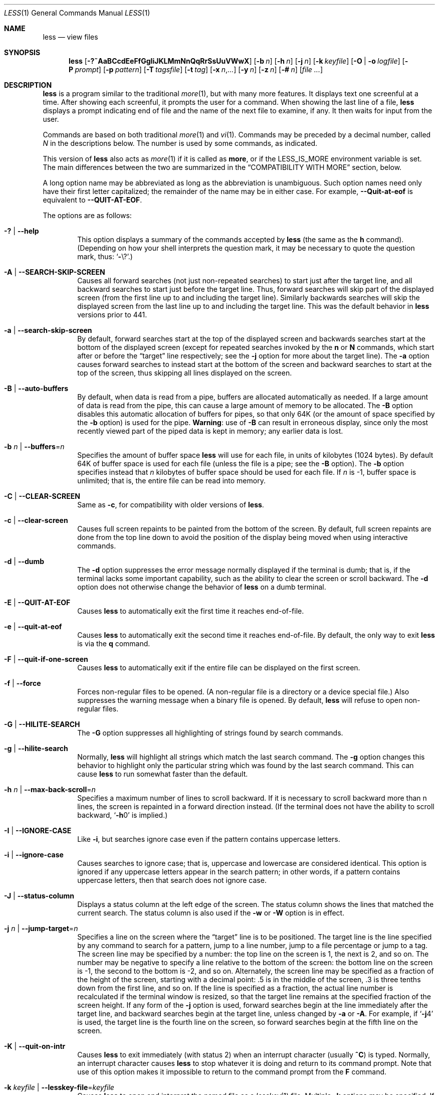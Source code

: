 .\"	$OpenBSD: less.1,v 1.53 2019/05/07 23:05:12 schwarze Exp $
.\"
.\" Copyright (C) 1984-2012  Mark Nudelman
.\"
.\" Redistribution and use in source and binary forms, with or without
.\" modification, are permitted provided that the following conditions
.\" are met:
.\" 1. Redistributions of source code must retain the above copyright
.\"    notice, this list of conditions and the following disclaimer.
.\" 2. Redistributions in binary form must reproduce the above copyright
.\"    notice in the documentation and/or other materials provided with
.\"    the distribution.
.\"
.\" THIS SOFTWARE IS PROVIDED BY THE AUTHOR ``AS IS'' AND ANY
.\" EXPRESS OR IMPLIED WARRANTIES, INCLUDING, BUT NOT LIMITED TO, THE
.\" IMPLIED WARRANTIES OF MERCHANTABILITY AND FITNESS FOR A PARTICULAR
.\" PURPOSE ARE DISCLAIMED.  IN NO EVENT SHALL THE AUTHOR BE LIABLE
.\" FOR ANY DIRECT, INDIRECT, INCIDENTAL, SPECIAL, EXEMPLARY, OR
.\" CONSEQUENTIAL DAMAGES (INCLUDING, BUT NOT LIMITED TO, PROCUREMENT
.\" OF SUBSTITUTE GOODS OR SERVICES; LOSS OF USE, DATA, OR PROFITS; OR
.\" BUSINESS INTERRUPTION) HOWEVER CAUSED AND ON ANY THEORY OF LIABILITY,
.\" WHETHER IN CONTRACT, STRICT LIABILITY, OR TORT (INCLUDING NEGLIGENCE
.\" OR OTHERWISE) ARISING IN ANY WAY OUT OF THE USE OF THIS SOFTWARE, EVEN
.\" IF ADVISED OF THE POSSIBILITY OF SUCH DAMAGE.
.\"
.Dd $Mdocdate: May 7 2019 $
.Dt LESS 1
.Os
.Sh NAME
.Nm less
.Nd view files
.Sh SYNOPSIS
.Nm less
.Op Fl ?~AaBCcdEeFfGgIiJKLMmNnQqRrSsUuVWwX
.Op Fl b Ar n
.Op Fl h Ar n
.Op Fl j Ar n
.Op Fl k Ar keyfile
.Op Fl O | o Ar logfile
.Op Fl P Ar prompt
.Op Fl p Ar pattern
.Op Fl T Ar tagsfile
.Op Fl t Ar tag
.Op Fl x Ar n , Ns Ar ...
.Op Fl y Ar n
.Op Fl z Ar n
.Op Fl # Ar n
.Op Ar
.Sh DESCRIPTION
.Nm
is a program similar to the traditional
.Xr more 1 ,
but with many more features.
It displays text one screenful at a time.
After showing each screenful, it prompts the user for a command.
When showing the last line of a file,
.Nm
displays a prompt indicating end of file and the name of the next file
to examine, if any.
It then waits for input from the user.
.Pp
Commands are based on both traditional
.Xr more 1
and
.Xr vi 1 .
Commands may be preceded by a decimal number,
called
.Ar N
in the descriptions below.
The number is used by some commands, as indicated.
.Pp
This version of
.Nm
also acts as
.Xr more 1
if it is called as
.Nm more ,
or if the
.Ev LESS_IS_MORE
environment variable is set.
The main differences between the two are summarized in the
.Sx COMPATIBILITY WITH MORE
section, below.
.Pp
A long option name may be abbreviated as long as the abbreviation is
unambiguous.
Such option names need only have their first letter capitalized;
the remainder of the name may be in either case.
For example,
.Fl -Quit-at-eof
is equivalent to
.Fl -QUIT-AT-EOF .
.Pp
The options are as follows:
.Bl -tag -width XXXX
.It Fl \&? | -help
This option displays a summary of the commands accepted by
.Nm
(the same as the
.Ic h
command).
(Depending on how your shell interprets the question mark,
it may be necessary to quote the question mark, thus:
.Ql Fl Ns \e? . )
.It Fl A | -SEARCH-SKIP-SCREEN
Causes all forward searches (not just non-repeated searches)
to start just after the target line, and all backward searches
to start just before the target line.
Thus, forward searches will skip part of the displayed screen
(from the first line up to and including the target line).
Similarly backwards searches will skip the displayed screen
from the last line up to and including the target line.
This was the default behavior in
.Nm
versions prior to 441.
.It Fl a | -search-skip-screen
By default, forward searches start at the top of the displayed screen
and backwards searches start at the bottom of the displayed screen
(except for repeated searches invoked by the
.Ic n
or
.Ic N
commands,
which start after or before the
.Dq target
line respectively; see the
.Fl j
option for more about the target line).
The
.Fl a
option causes forward searches to instead start at the bottom of the screen
and backward searches to start at the top of the screen,
thus skipping all lines displayed on the screen.
.It Fl B | -auto-buffers
By default, when data is read from a pipe,
buffers are allocated automatically as needed.
If a large amount of data is read from the pipe, this can cause
a large amount of memory to be allocated.
The
.Fl B
option disables this automatic allocation of buffers for pipes,
so that only 64K (or the amount of space specified by the
.Fl b
option) is used for the pipe.
.Sy Warning :
use of
.Fl B
can result in erroneous display, since only the
most recently viewed part of the piped data is kept in memory;
any earlier data is lost.
.It Fl b Ar n | Fl -buffers Ns = Ns Ar n
Specifies the amount of buffer space
.Nm
will use for each file, in units of kilobytes (1024 bytes).
By default 64K of buffer space is used for each file
(unless the file is a pipe; see the
.Fl B
option).
The
.Fl b
option specifies instead that
.Ar n
kilobytes of buffer space should be used for each file.
If
.Ar n
is -1, buffer space is unlimited; that is,
the entire file can be read into memory.
.It Fl C | -CLEAR-SCREEN
Same as
.Fl c ,
for compatibility with older versions of
.Nm .
.It Fl c | -clear-screen
Causes full screen repaints to be painted from the bottom of the screen.
By default, full screen repaints are done from the top line down
to avoid the position of the display being moved
when using interactive commands.
.It Fl d | -dumb
The
.Fl d
option suppresses the error message normally displayed if the terminal is dumb;
that is, if the terminal lacks some important capability,
such as the ability to clear the screen or scroll backward.
The
.Fl d
option does not otherwise change the behavior of
.Nm
on a dumb terminal.
.It Fl E | -QUIT-AT-EOF
Causes
.Nm
to automatically exit the first time it reaches end-of-file.
.It Fl e | -quit-at-eof
Causes
.Nm
to automatically exit the second time it reaches end-of-file.
By default, the only way to exit
.Nm
is via the
.Ic q
command.
.It Fl F | -quit-if-one-screen
Causes
.Nm
to automatically exit if the entire file can be displayed on the first screen.
.It Fl f | -force
Forces non-regular files to be opened.
(A non-regular file is a directory or a device special file.)
Also suppresses the warning message when a binary file is opened.
By default,
.Nm
will refuse to open non-regular files.
.It Fl G | -HILITE-SEARCH
The
.Fl G
option suppresses all highlighting of strings found by search commands.
.It Fl g | -hilite-search
Normally,
.Nm
will highlight all strings which match the last search command.
The
.Fl g
option changes this behavior to highlight only the particular string
which was found by the last search command.
This can cause
.Nm
to run somewhat faster than the default.
.It Fl h Ar n | Fl -max-back-scroll Ns = Ns Ar n
Specifies a maximum number of lines to scroll backward.
If it is necessary to scroll backward more than n lines,
the screen is repainted in a forward direction instead.
(If the terminal does not have the ability to scroll backward,
.Sq Fl h Ns 0
is implied.)
.It Fl I | -IGNORE-CASE
Like
.Fl i ,
but searches ignore case even if the pattern contains uppercase
letters.
.It Fl i | -ignore-case
Causes searches to ignore case; that is,
uppercase and lowercase are considered identical.
This option is ignored if any uppercase letters appear in the search pattern;
in other words,
if a pattern contains uppercase letters, then that search does not ignore case.
.It Fl J | -status-column
Displays a status column at the left edge of the screen.
The status column shows the lines that matched the current search.
The status column is also used if the
.Fl w
or
.Fl W
option is in effect.
.It Fl j Ar n | Fl -jump-target Ns = Ns Ar n
Specifies a line on the screen where the
.Dq target
line is to be positioned.
The target line is the line specified by any command to
search for a pattern, jump to a line number,
jump to a file percentage or jump to a tag.
The screen line may be specified by a number: the top line on the screen
is 1, the next is 2, and so on.
The number may be negative to specify a line relative to the bottom
of the screen: the bottom line on the screen is -1, the second
to the bottom is -2, and so on.
Alternately, the screen line may be specified as a fraction of the height
of the screen, starting with a decimal point: .5 is in the middle of the
screen, .3 is three tenths down from the first line, and so on.
If the line is specified as a fraction, the actual line number
is recalculated if the terminal window is resized, so that the
target line remains at the specified fraction of the screen height.
If any form of the
.Fl j
option is used,
forward searches begin at the line immediately after the target line,
and backward searches begin at the target line,
unless changed by
.Fl a
or
.Fl A .
For example, if
.Sq Fl j Ns 4
is used, the target line is the fourth line on the screen,
so forward searches begin at the fifth line on the screen.
.It Fl K | -quit-on-intr
Causes
.Nm
to exit immediately (with status 2) when an interrupt character (usually
.Ic ^C )
is typed.
Normally, an interrupt character causes
.Nm
to stop whatever it is doing and return to its command prompt.
Note that use of this option makes it impossible to return to the
command prompt from the
.Ic F
command.
.It Fl k Ar keyfile | Fl -lesskey-file Ns = Ns Ar keyfile
Causes
.Nm
to open and interpret the named file as a
.Xr lesskey 1
file.
Multiple
.Fl k
options may be specified.
If the
.Ev LESSKEY
or
.Ev LESSKEY_SYSTEM
environment variable is set, or if a lesskey file is found in a standard place
(see
.Sx KEY BINDINGS ) ,
it is also used as a lesskey file.
.It Fl L | -no-lessopen
Ignore the
.Ev LESSOPEN
environment variable (see the
.Sx INPUT PREPROCESSOR
section below).
This option can be set from within
.Nm less ,
but it will apply only to files opened subsequently, not to the
file which is currently open.
.It Fl M | -LONG-PROMPT
Causes
.Nm
to prompt even more verbosely than
.Xr more 1 .
.It Fl m | -long-prompt
Causes
.Nm
to prompt verbosely, like
.Xr more 1 ,
with the percent into the file.
By default,
.Nm
prompts with a colon.
.It Fl N | -LINE-NUMBERS
Causes a line number to be displayed at the beginning of each line in the
display.
.It Fl n | -line-numbers
Suppresses line numbers.
The default (to use line numbers) may cause
.Nm
to run more slowly in some cases, especially with a very large input file.
Suppressing line numbers with the
.Fl n
option will avoid this problem.
Using line numbers means: the line number will be displayed in the verbose
prompt and in the
.Ic =
command, and the
.Ic v
command will pass the current line
number to the editor (see also the discussion of
.Ev LESSEDIT
in
.Sx PROMPTS
below).
.It Fl O Ar logfile | Fl -LOG-FILE Ns = Ns Ar logfile
The
.Fl O
option is like
.Fl o ,
but it will overwrite an existing file without asking for confirmation.
.Pp
If no log file has been specified,
the
.Fl o
and
.Fl O
options can be used from within
.Nm
to specify a log file.
Without a file name, they will simply report the name of the log file.
The
.Ic s
command is equivalent to specifying
.Fl o
from within
.Nm .
.It Fl o Ar logfile | Fl -log-file Ns = Ns Ar logfile
Causes
.Nm
to copy its input to the named file as it is being viewed.
This applies only when the input file is a pipe, not an ordinary file.
If the file already exists,
.Nm
will ask for confirmation before overwriting it.
.It Fl P Ar prompt | Fl -prompt Ns = Ns Ar prompt
Provides a way to tailor the three prompt styles to your own preference.
This option would normally be put in the
.Ev LESS
environment variable, rather than being typed in with each
.Nm
command.
Such an option must either be the last option in the
.Ev LESS
variable, or be terminated by a dollar sign.
.Bl -item
.It
.Fl Ps Ar string
changes the default (short) prompt to
.Ar string .
.It
.Fl Pm
changes the medium
.Pq Fl m
prompt.
.It
.Fl PM
changes the long
.Pq Fl M
prompt.
.It
.Fl Ph
changes the prompt for the help screen.
.It
.Fl P=
changes the message printed by the
.Ic =
command.
.It
.Fl Pw
changes the message printed while waiting for data (in the
.Ic F
command).
.El
All prompt strings consist of a sequence of letters and special escape
sequences.
See the section on
.Sx PROMPTS
for more details.
.It Fl p Ar pattern | Fl -pattern Ns = Ns Ar pattern
The
.Fl p
option on the command line is equivalent to specifying
.Cm +/ Ns Ar pattern ;
that is, it tells
.Nm
to start at the first occurrence of pattern in the file.
.It Fl Q | -QUIET | -SILENT
Causes totally quiet operation: the terminal bell is never rung.
.It Fl q | -quiet | -silent
Causes moderately quiet operation:
the terminal bell is not rung if an attempt is made to scroll past the end
of the file or before the beginning of the file.
If the terminal has a visual bell, it is used instead.
The bell will be rung on certain other errors,
such as typing an invalid character.
The default is to ring the terminal bell in all such cases.
.It Fl R | -RAW-CONTROL-CHARS
Like
.Fl r ,
but only ANSI color escape sequences are output in raw form.
Unlike
.Fl r ,
the screen appearance is maintained correctly in most cases.
ANSI color escape sequences are sequences of the form:
.Pp
.Dl ESC \&[ ... m
.Pp
where the
.Dq ...
is zero or more color specification characters.
For the purpose of keeping track of screen appearance,
ANSI color escape sequences are assumed to not move the cursor.
You can make
.Nm
think that characters other than
.Sq m
can end ANSI color escape sequences by setting the environment variable
.Ev LESSANSIENDCHARS
to the list of characters which can end a color escape sequence.
And you can make
.Nm
think that characters other than the standard ones may appear between
the
.Cm ESC
and the
.Cm m
by setting the environment variable
.Ev LESSANSIMIDCHARS
to the list of characters which can appear.
.It Fl r | -raw-control-chars
Causes raw control characters to be displayed.
The default is to display control characters using the caret notation;
for example, a control-A (octal 001) is displayed as
.Sq ^A .
.Sy Warning :
when the
.Fl r
option is used,
.Nm
cannot keep track of the actual appearance of the screen
(since this depends on how the screen responds to
each type of control character).
Thus, various display problems may result,
such as long lines being split in the wrong place.
.It Fl S | -chop-long-lines
Causes lines longer than the screen width to be
chopped (truncated) rather than wrapped.
That is, the portion of a long line that does not fit in
the screen width is not shown.
The default is to wrap long lines; that is, display the remainder
on the next line.
.It Fl s | -squeeze-blank-lines
Causes consecutive blank lines to be squeezed into a single blank line.
.It Fl T Ar tagsfile | Fl -tag-file Ns = Ns Ar tagsfile
Specifies a tags file to be used instead of
.Pa tags .
.It Xo
.Fl t Ar tag |
.Fl -tag Ns = Ns Ar tag
.Xc
The
.Fl t
option, followed immediately by a
.Ar tag ,
will edit the file containing that tag.
For this to work, tag information must be available;
for example, there may be a file in the current directory called
.Pa tags ,
which was previously built by
.Xr ctags 1
or an equivalent command.
The
.Fl t
option may also be specified from within
.Nm
(using the
.Ic -
command) as a way of examining a new file.
The command
.Ic :t
is equivalent to specifying
.Fl t
from within
.Nm .
.It Fl U | -UNDERLINE-SPECIAL
Causes backspaces, tabs and carriage returns to be
treated as control characters;
that is, they are handled as specified by the
.Fl r
option.
.Pp
By default, if neither
.Fl u
nor
.Fl U
is given, backspaces which appear adjacent
to an underscore character are treated specially:
the underlined text is displayed
using the terminal's hardware underlining capability.
Also, backspaces which appear between two identical characters
are treated specially:
the overstruck text is printed
using the terminal's hardware boldface capability.
Other backspaces are deleted, along with the preceding character.
Carriage returns immediately followed by a newline are deleted.
Other carriage returns are handled as specified by the
.Fl r
option.
Text which is overstruck or underlined can be searched for
if neither
.Fl u
nor
.Fl U
is in effect.
.It Fl u | -underline-special
Causes backspaces and carriage returns to be treated as printable characters;
that is, they are sent to the terminal when they appear in the input.
.It Fl V | -version
Displays the version number of
.Nm .
.It Fl W | -HILITE-UNREAD
Like
.Fl w ,
but temporarily highlights the first new line after any
forward movement command larger than one line.
.It Fl w | -hilite-unread
Temporarily highlights the first new line after a forward movement
of a full page.
The first new line is the line immediately following the line previously
at the bottom of the screen.
Also highlights the target line after a
.Ic g
or
.Ic p
command.
The highlight is removed at the next command which causes movement.
The entire line is highlighted, unless the
.Fl J
option is in effect,
in which case only the status column is highlighted.
.It Fl X | -no-init
Disables sending the termcap initialization and deinitialization strings
to the terminal.
This is sometimes desirable if the deinitialization string does
something unnecessary, like clearing the screen.
.It Xo
.Fl x Ar n , Ns Ar ... |
.Fl -tabs Ns = Ns Ar n , Ns Ar ...
.Xc
Sets tab stops.
If only one
.Ar n
is specified, tab stops are set at multiples of
.Ar n .
If multiple values separated by commas are specified, tab stops are set at
those positions, and then continue with the same spacing as the last two.
For example,
.Sq Fl x Ns 9,17
will set tabs at positions 9, 17, 25, 33, etc.
The default for
.Ar n
is 8.
.It Fl y Ar n | Fl -max-forw-scroll Ns = Ns Ar n
Specifies a maximum number of lines to scroll forward.
If it is necessary to scroll forward more than n lines,
the screen is repainted instead.
The
.Fl c
or
.Fl C
option may be used to repaint from the top of the screen if desired.
By default, any forward movement causes scrolling.
.It Fl z Ar n | Fl -window Ns = Ns Ar n
Changes the default scrolling window size to
.Ar n
lines.
The default is one screenful.
The
.Ic z
and
.Ic w
commands can also be used to change the window size.
The
.Cm z
may be omitted for compatibility with some versions of
.Xr more 1 .
If the number
.Ar n
is negative, it indicates
.Ar n
lines less than the current screen size.
For example, if the screen is 24 lines,
.Fl z Ns -4
sets the scrolling window to 20 lines.
If the screen is resized to 40 lines,
the scrolling window automatically changes to 36 lines.
.It Fl -follow-name
Normally, if the input file is renamed while an
.Ic F
command is executing,
.Nm
will continue to display the contents of the original file despite
its name change.
If
.Fl -follow-name
is specified, during an
.Ic F
command
.Nm
will periodically attempt to reopen the file by name.
If the reopen succeeds and the file is a different file from the original
(which means that a new file has been created
with the same name as the original (now renamed) file),
.Nm
will display the contents of that new file.
.It Fl -no-keypad
Disables sending the keypad initialization and deinitialization strings
to the terminal.
This is sometimes useful if the keypad strings make the numeric
keypad behave in an undesirable manner.
.It Fl -use-backslash
This option changes the interpretations of options which follow this one.
After the
.Fl -use-backslash
option, any backslash in an option string is
removed and the following character is taken literally.
This allows a dollar sign to be included in option strings.
.It Fl \&" Ar cc | Fl -quotes Ns = Ns Ar cc
Changes the filename quoting character.
This may be necessary if you are trying to name a file
which contains both spaces and quote characters.
If
.Ar cc
is a single character, this changes the quote character to that character.
Filenames containing a space should then be surrounded by that character
rather than by double quotes.
If
.Ar cc
consists of two characters, this changes the open quote to the first character,
and the close quote to the second character.
Filenames containing a space should then be preceded by the open quote
character and followed by the close quote character.
Note that even after the quote characters are changed, this option
remains
.Fl \&"
(a dash followed by a double quote).
.It Fl ~ | -tilde
Normally lines after end of file are displayed as a single tilde (~).
This option causes lines after end of file to be displayed as blank lines.
.It Fl # Ar n | Fl -shift Ns = Ns Ar n
Specifies the default number
.Ar n
of positions to scroll horizontally
in the RIGHTARROW and LEFTARROW commands.
If
.Ar n
is zero, it sets the default number of
positions to one half of the screen width.
Alternately, the number may be specified as a fraction of the width
of the screen, starting with a decimal point: .5 is half of the
screen width, .3 is three tenths of the screen width, and so on.
If the number is specified as a fraction, the actual number of
scroll positions is recalculated if the terminal window is resized,
so that the actual scroll remains at the specified fraction
of the screen width.
.It Fl -
A command line argument of
.Fl -
marks the end of option arguments.
Any arguments following this are interpreted as filenames.
This can be useful when viewing a file whose name begins with a
.Sq -
or
.Sq + .
.It Cm +
If a command line option begins with +,
the remainder of that option is taken to be an initial command to
.Nm .
For example,
.Cm +G
tells
.Nm
to start at the end of the file rather than the beginning,
and
.Cm +/xyz
tells it to start at the first occurrence of
.Dq xyz
in the file.
As a special case,
.Cm + Ns Ar number
acts like
.Cm + Ns Ar number Ns g ;
that is, it starts the display at the specified line number
(however, see the caveat under the
.Ic g
command below).
If the option starts with
.Cm ++ ,
the initial command applies to every file being viewed, not just the first one.
The
.Cm +
command described previously
may also be used to set (or change) an initial command for every file.
.El
.Sh COMMANDS
In the following descriptions, ^X means control-X.
ESC stands for the ESCAPE key; for example ESC-v means the
two character sequence "ESCAPE", then "v".
.Bl -tag -width XXXX
.It Ic h | H
Help: display a summary of these commands.
If you forget all the other commands, remember this one.
.It Ic SPACE | ^V | f | ^F
Scroll forward N lines, default one window (see option
.Fl z
above).
If N is more than the screen size, only the final screenful is displayed.
Warning: some systems use ^V as a special literalization character.
.It Ic z
Like SPACE, but if N is specified, it becomes the new window size.
.It Ic ESC-SPACE
Like SPACE, but scrolls a full screenful, even if it reaches
end-of-file in the process.
.It Ic ENTER | RETURN | ^N | e | ^E | j | ^J
Scroll forward N lines, default 1.
The entire N lines are displayed, even if N is more than the screen size.
.It Ic d | ^D
Scroll forward N lines, default one half of the screen size.
If N is specified, it becomes the new default for subsequent d and u commands.
.It Ic b | ^B | ESC-v
Scroll backward N lines, default one window (see option
.Fl z
above).
If N is more than the screen size, only the final screenful is displayed.
.It Ic w
Like ESC-v, but if N is specified, it becomes the new window size.
.It Ic y | ^Y | ^P | k | ^K
Scroll backward N lines, default 1.
The entire N lines are displayed, even if N is more than the screen size.
Warning: some systems use ^Y as a special job control character.
.It Ic u | ^U
Scroll backward N lines, default one half of the screen size.
If N is specified, it becomes the new default for subsequent d and u commands.
.It Ic ESC-) | RIGHTARROW
Scroll horizontally right N characters, default half the screen width
(see the
.Fl #
option).
If a number N is specified, it becomes the default for future
RIGHTARROW and LEFTARROW commands.
While the text is scrolled, it acts as though the
.Fl S
option (chop lines) were in effect.
.It Ic ESC-( | LEFTARROW
Scroll horizontally left N
characters, default half the screen width (see the
.Fl #
option).
If a number N is specified, it becomes the default for future
RIGHTARROW and LEFTARROW commands.
.It Ic r | ^R | ^L
Repaint the screen.
.It Ic R
Repaint the screen, discarding any buffered input.
Useful if the file is changing while it is being viewed.
.It Ic F
Scroll forward, and keep trying to read when the end of file is reached.
Normally this command would be used when already at the end of the file.
It is a way to monitor the tail of a file which is growing
while it is being viewed.
(The behavior is similar to the "tail -f" command.)
.It Ic ESC-F
Like F, but as soon as a line is found which matches
the last search pattern, the terminal bell is rung
and forward scrolling stops.
.It Ic g | < | ESC-<
Go to line N in the file, default 1 (beginning of file).
(Warning: this may be slow if N is large.)
.It Ic G | > | ESC->
Go to line N in the file, default the end of the file.
(Warning: this may be slow if N is large,
or if N is not specified and standard input, rather than a file,
is being read.)
.It Ic p | %
Go to a position N percent into the file.
N should be between 0 and 100, and may contain a decimal point.
.It Ic P
Go to the line containing byte offset N in the file.
.It Ic {
If a left curly bracket appears in the top line displayed
on the screen, the { command will go to the matching right curly bracket.
The matching right curly bracket is positioned on the bottom
line of the screen.
If there is more than one left curly bracket on the top line, a number N
may be used to specify the N-th bracket on the line.
.It Ic }
If a right curly bracket appears in the bottom line displayed on the screen,
the } command will go to the matching left curly bracket.
The matching left curly bracket is positioned on the top
line of the screen.
If there is more than one right curly bracket on the top line,
a number N may be used to specify the N-th bracket on the line.
.It Ic \&(
Like {, but applies to parentheses rather than curly brackets.
.It Ic \&)
Like }, but applies to parentheses rather than curly brackets.
.It Ic \&[
Like {, but applies to square brackets rather than curly brackets.
.It Ic \&]
Like }, but applies to square brackets rather than curly brackets.
.It Ic ESC-^F
Followed by two characters, acts like {,
but uses the two characters as open and close brackets, respectively.
For example, "ESC ^F < >" could be used to
go forward to the > which matches the < in the top displayed line.
.It Ic ESC-^B
Followed by two characters, acts like },
but uses the two characters as open and close brackets, respectively.
For example, "ESC ^B < >" could be used to
go backward to the < which matches the > in the bottom displayed line.
.It Ic m
Followed by any lowercase letter, marks the current position with that letter.
.It Ic '
(Single quote.)
Followed by any lowercase letter, returns to the position which
was previously marked with that letter.
Followed by another single quote, returns to the position at
which the last "large" movement command was executed.
Followed by a ^ or $, jumps to the beginning or end of the file respectively.
Marks are preserved when a new file is examined,
so the ' command can be used to switch between input files.
.It Ic ^X^X
Same as single quote.
.It Ic /pattern
Search forward in the file for the N-th line containing the pattern.
N defaults to 1.
The pattern is a regular expression, as recognized by
the regular expression library supplied by your system.
The search starts at the first line displayed
(but see the
.Fl a
and
.Fl j
options, which change this).
.Pp
Certain characters are special if entered at the beginning of the pattern;
they modify the type of search rather than become part of the pattern:
.Bl -tag -width Ds
.It Ic ^N | \&!
Search for lines which do NOT match the pattern.
.It Ic ^E | *
Search multiple files.
That is, if the search reaches the END of the current file
without finding a match,
the search continues in the next file in the command line list.
.It Ic ^F | @
Begin the search at the first line of the FIRST file
in the command line list,
regardless of what is currently displayed on the screen
or the settings of the
.Fl a
or
.Fl j
options.
.It Ic ^K
Highlight any text which matches the pattern on the current screen,
but don't move to the first match (KEEP current position).
.It Ic ^R
Don't interpret regular expression metacharacters;
that is, do a simple textual comparison.
.El
.It Ic ?pattern
Search backward in the file for the N-th line containing the pattern.
The search starts at the line immediately before the top line displayed.
.Pp
Certain characters are special, as in the / command:
.Bl -tag -width Ds
.It Ic ^N | \&!
Search for lines which do NOT match the pattern.
.It Ic ^E | *
Search multiple files.
That is, if the search reaches the beginning of the current file
without finding a match,
the search continues in the previous file in the command line list.
.It Ic ^F | @
Begin the search at the last line of the last file
in the command line list,
regardless of what is currently displayed on the screen
or the settings of the
.Fl a
or
.Fl j
options.
.It Ic ^K
As in forward searches.
.It Ic ^R
As in forward searches.
.El
.It Ic ESC-/pattern
Same as "/*".
.It Ic ESC-?pattern
Same as "?*".
.It Ic n
Repeat previous search, for N-th line containing the last pattern.
If the previous search was modified by ^N, the search is made for the
N-th line NOT containing the pattern.
If the previous search was modified by ^E, the search continues
in the next (or previous) file if not satisfied in the current file.
If the previous search was modified by ^R, the search is done
without using regular expressions.
There is no effect if the previous search was modified by ^F or ^K.
.It Ic N
Repeat previous search, but in the reverse direction.
.It Ic ESC-n
Repeat previous search, but crossing file boundaries.
The effect is as if the previous search were modified by *.
.It Ic ESC-N
Repeat previous search, but in the reverse direction
and crossing file boundaries.
.It Ic ESC-u
Undo search highlighting.
Turn off highlighting of strings matching the current search pattern.
If highlighting is already off because of a previous ESC-u command,
turn highlighting back on.
Any search command will also turn highlighting back on.
(Highlighting can also be disabled by toggling the
.Fl G
option;
in that case search commands do not turn highlighting back on.)
.It Ic &pattern
Display only lines which match the pattern;
lines which do not match the pattern are not displayed.
If pattern is empty (if you type & immediately followed by ENTER),
any filtering is turned off, and all lines are displayed.
While filtering is in effect, an ampersand is displayed at the
beginning of the prompt,
as a reminder that some lines in the file may be hidden.
.Pp
Certain characters are special as in the / command:
.Bl -tag -width Ds
.It Ic ^N | !
Display only lines which do NOT match the pattern.
.It Ic ^R
Don't interpret regular expression metacharacters;
that is, do a simple textual comparison.
.El
.It Ic :e Op Ar filename
Examine a new file.
If the filename is missing, the "current" file (see the :n and :p commands
below) from the list of files in the command line is re-examined.
A percent sign (%) in the filename is replaced by the name of the
current file.
A pound sign (#) is replaced by the name of the previously examined file.
However, two consecutive percent signs are simply
replaced with a single percent sign.
This allows you to enter a filename that contains a percent sign
in the name.
Similarly, two consecutive pound signs are replaced with a single pound sign.
The filename is inserted into the command line list of files
so that it can be seen by subsequent :n and :p commands.
If the filename consists of several files, they are all inserted into
the list of files and the first one is examined.
If the filename contains one or more spaces,
the entire filename should be enclosed in double quotes
(also see the
.Fl \&"
option).
.It Ic ^X^V | E
Same as :e.
Warning: some systems use ^V as a special literalization character.
On such systems, you may not be able to use ^V.
.It Ic :n
Examine the next file (from the list of files given in the command line).
If a number N is specified, the N-th next file is examined.
.It Ic :p
Examine the previous file in the command line list.
If a number N is specified, the N-th previous file is examined.
.It Ic :t
Go to the specified tag.
.It Ic :x
Examine the first file in the command line list.
If a number N is specified, the N-th file in the list is examined.
.It Ic :d
Remove the current file from the list of files.
.It Ic t
Go to the next tag, if there were more than one matches for the current tag.
See the
.Fl t
option for more details about tags.
.It Ic T
Go to the previous tag, if there were more than one matches for the current tag.
.It Ic = | ^G | :f
Prints some information about the file being viewed, including its name
and the line number and byte offset of the bottom line being displayed.
If possible, it also prints the length of the file,
the number of lines in the file
and the percent of the file above the last displayed line.
.It Ic \-
Followed by one of the command line option letters (see
.Sx DESCRIPTION
above),
this will change the setting of that option
and print a message describing the new setting.
If a ^P (CONTROL-P) is entered immediately after the dash,
the setting of the option is changed but no message is printed.
If the option letter has a numeric value (such as
.Fl b
or
.Fl h ) ,
or a string value (such as
.Fl P
or
.Fl t ) ,
a new value may be entered after the option letter.
If no new value is entered, a message describing
the current setting is printed and nothing is changed.
.It Ic \-\-
Like the \- command, but takes a long option name (see
.Sx DESCRIPTION
above)
rather than a single option letter.
You must press ENTER or RETURN after typing the option name.
A ^P immediately after the second dash suppresses printing of a
message describing the new setting, as in the \- command.
.It Ic \-+
Followed by one of the command line option letters this will reset the
option to its default setting and print a message describing the new setting.
(The "\-+X" command does the same thing as
.Sq Fl + Ns X
on the command line.)
This does not work for string-valued options.
.It Ic \-\-+
Like the \-+ command, but takes a long option name
rather than a single option letter.
.It Ic \-!
Followed by one of the command line option letters, this will reset the
option to the "opposite" of its default setting and print a message
describing the new setting.
This does not work for numeric or string-valued options.
.It Ic \-\-!
Like the \-! command, but takes a long option name
rather than a single option letter.
.It Ic _
(Underscore.)
Followed by one of the command line option letters,
this will print a message describing the current setting of that option.
The setting of the option is not changed.
.It Ic __
(Double underscore.)
Like the _ (underscore) command, but takes a long option name
rather than a single option letter.
You must press ENTER or RETURN after typing the option name.
.It Ic +cmd
Causes the specified cmd to be executed each time a new file is examined.
For example, +G causes
.Nm
to initially display each file starting at the end rather than the beginning.
.It Ic V
Prints the version number of
.Nm
being run.
.It Ic q | Q | :q | :Q | ZZ
Exits
.Nm less .
.El
.Pp
The following
four
commands may or may not be valid, depending on your particular installation.
.Bl -tag -width XXXX
.It Ic v
Invokes an editor to edit the current file being viewed.
The editor is taken from the environment variable
.Ev VISUAL ,
if defined,
or
.Ev EDITOR
if
.Ev VISUAL
is not defined,
or defaults to "vi" if neither
.Ev VISUAL
nor
.Ev EDITOR
is defined.
See also the discussion of LESSEDIT under the section on
.Sx PROMPTS
below.
.It Ic | <m> Ar shell-command
<m> represents any mark letter.
Pipes a section of the input file to the given shell command.
The section of the file to be piped is between the first line on
the current screen and the position marked by the letter.
<m> may also be ^ or $ to indicate beginning or end of file respectively.
If <m> is . or newline, the current screen is piped.
.It Ic s Ar filename
Save the input to a file.
This only works if the input is a pipe, not an ordinary file.
.El
.Sh LINE EDITING
When entering command line at the bottom of the screen
(for example, a filename for the :e command,
or the pattern for a search command),
certain keys can be used to manipulate the command line.
Most commands have an alternate form in [ brackets ] which can be used if
a key does not exist on a particular keyboard.
Any of these special keys may be entered literally by preceding
it with the "literal" character, either ^V or ^A.
A backslash itself may also be entered literally by entering two backslashes.
.Bl -tag -width Ds
.It LEFTARROW [ ESC-h ]
Move the cursor one space to the left.
.It RIGHTARROW [ ESC-l ]
Move the cursor one space to the right.
.It ^LEFTARROW [ ESC-b or ESC-LEFTARROW ]
(That is, CONTROL and LEFTARROW simultaneously.)
Move the cursor one word to the left.
.It ^RIGHTARROW [ ESC-w or ESC-RIGHTARROW ]
(That is, CONTROL and RIGHTARROW simultaneously.)
Move the cursor one word to the right.
.It HOME [ ESC-0 ]
Move the cursor to the beginning of the line.
.It END [ ESC-$ ]
Move the cursor to the end of the line.
.It BACKSPACE
Delete the character to the left of the cursor,
or cancel the command if the command line is empty.
.It DELETE or [ ESC-x ]
Delete the character under the cursor.
.It ^BACKSPACE [ ESC-BACKSPACE ]
(That is, CONTROL and BACKSPACE simultaneously.)
Delete the word to the left of the cursor.
.It ^DELETE [ ESC-X or ESC-DELETE ]
(That is, CONTROL and DELETE simultaneously.)
Delete the word under the cursor.
.It UPARROW [ ESC-k ]
Retrieve the previous command line.
If you first enter some text and then press UPARROW,
it will retrieve the previous command which begins with that text.
.It DOWNARROW [ ESC-j ]
Retrieve the next command line.
If you first enter some text and then press DOWNARROW,
it will retrieve the next command which begins with that text.
.It TAB
Complete the partial filename to the left of the cursor.
If it matches more than one filename, the first match
is entered into the command line.
Repeated TABs will cycle through the other matching filenames.
If the completed filename is a directory, a "/" is appended to the filename.
The environment variable
.Ev LESSSEPARATOR
can be used to specify a different character to append to a directory name.
.It BACKTAB [ ESC-TAB ]
Like TAB, but cycles in the reverse direction through the matching filenames.
.It ^L
Complete the partial filename to the left of the cursor.
If it matches more than one filename, all matches are entered into
the command line (if they fit).
.It ^U
Delete the entire command line,
or cancel the command if the command line is empty.
If you have changed your line-kill character to something
other than ^U, that character is used instead of ^U.
.It "^G"
Delete the entire command line and return to the main prompt.
.El
.Sh KEY BINDINGS
You may define your own
.Nm
commands by using the program
.Xr lesskey 1
to create a lesskey file.
This file specifies a set of command keys and an action
associated with each key.
You may also use lesskey
to change the line-editing keys (see
.Sx LINE EDITING ) ,
and to set environment variables.
If the environment variable
.Ev LESSKEY
is set,
.Nm
uses that as the name of the lesskey file.
Otherwise,
.Nm
looks for a lesskey file called "$HOME/.less".
See the
.Xr lesskey 1
manual page for more details.
.Pp
A system-wide lesskey file may also be set up to provide key bindings.
If a key is defined in both a local lesskey file and in the
system-wide file, key bindings in the local file take precedence over
those in the system-wide file.
If the environment variable
.Ev LESSKEY_SYSTEM
is set,
.Nm
uses that as the name of the system-wide lesskey file.
Otherwise,
.Nm
looks in a standard place for the system-wide lesskey file:
On
.Ox ,
the system-wide lesskey file is
.Pa /etc/sysless .
.Sh INPUT PREPROCESSOR
You may define an "input preprocessor" for
.Nm less .
Before
.Nm less
opens a file, it first gives your input preprocessor a chance to modify the
way the contents of the file are displayed.
An input preprocessor is simply an executable program (or shell script),
which writes the contents of the file to a different file,
called the replacement file.
The contents of the replacement file are then displayed
in place of the contents of the original file.
However, it will appear to the user as if the original file is opened;
that is,
.Nm less
will display the original filename as the name of the current file.
.Pp
An input preprocessor receives one command line argument, the original filename,
as entered by the user.
It should create the replacement file, and when finished
print the name of the replacement file to its standard output.
If the input preprocessor does not output a replacement filename,
.Nm
uses the original file, as normal.
The input preprocessor is not called when viewing standard input.
To set up an input preprocessor, set the
.Ev LESSOPEN
environment variable to a command line which will invoke your
input preprocessor.
This command line should include one occurrence of the string "%s",
which will be replaced by the filename
when the input preprocessor command is invoked.
.Pp
When
.Nm
closes a file opened in such a way, it will call another program,
called the input postprocessor,
which may perform any desired clean-up action (such as deleting the
replacement file created by
.Ev LESSOPEN ) .
This program receives two command line arguments, the original filename
as entered by the user, and the name of the replacement file.
To set up an input postprocessor, set the
.Ev LESSCLOSE
environment variable to a command line which will invoke your
input postprocessor.
It may include two occurrences of the string "%s";
the first is replaced with the original name of the file and the second
with the name of the replacement file, which was output by
.Ev LESSOPEN .
.Pp
For example, these two scripts will allow you
to keep files in compressed format, but still let
.Nm
view them directly:
.Pp
lessopen.sh:
.Bd -literal -offset indent
#! /bin/sh
case "$1" in
*.Z)	uncompress -c $1  >/tmp/less.$$  2>/dev/null
	if [ -s /tmp/less.$$ ]; then
		echo /tmp/less.$$
	else
		rm -f /tmp/less.$$
	fi
	;;
esac
.Ed
.Pp
lessclose.sh:
.Bd -literal -offset indent
#! /bin/sh
rm $2
.Ed
.Pp
To use these scripts, put them both where they can be executed and
set LESSOPEN="lessopen.sh\ %s", and LESSCLOSE="lessclose.sh\ %s\ %s".
More complex LESSOPEN and LESSCLOSE scripts may be written
to accept other types of compressed files, and so on.
.Pp
It is also possible to set up an input preprocessor to
pipe the file data directly to
.Nm less ,
rather than putting the data into a replacement file.
This avoids the need to decompress the entire file before starting to view it.
An input preprocessor that works this way is called an input pipe.
An input pipe, instead of writing the name of a replacement file on
its standard output,
writes the entire contents of the replacement file on its standard output.
If the input pipe does not write any characters on its standard output,
then there is no replacement file and
.Nm
uses the original file, as normal.
To use an input pipe, make the first character in the
.Ev LESSOPEN
environment variable a vertical bar (|) to signify that the
input preprocessor is an input pipe.
.Pp
For example, this script will work like the previous example scripts:
.Pp
lesspipe.sh:
.Bd -literal -offset indent
#! /bin/sh
case "$1" in
*.Z)	uncompress -c $1  2>/dev/null
*)	exit 1
	;;
esac
exit $?
.Ed
.Pp
To use this script, put it where it can be executed and set
LESSOPEN="|lesspipe.sh %s".
.Pp
Note that a preprocessor cannot output an empty file, since that
is interpreted as meaning there is no replacement, and
the original file is used.
To avoid this, if
.Ev LESSOPEN
starts with two vertical bars,
the exit status of the script becomes meaningful.
If the exit status is zero, the output is considered to be
replacement text, even if it empty.
If the exit status is nonzero, any output is ignored and the
original file is used.
For compatibility with previous versions of
.Nm less ,
if
.Ev LESSOPEN
starts with only one vertical bar, the exit status
of the preprocessor is ignored.
.Pp
When an input pipe is used, a LESSCLOSE postprocessor can be used,
but it is usually not necessary since there is no replacement file to clean up.
In this case, the replacement file name passed to the LESSCLOSE
postprocessor is "-".
.Pp
For compatibility with previous versions of
.Nm less ,
the input preprocessor or pipe is not used if
.Nm
is viewing standard input.
However, if the first character of LESSOPEN is a dash (-),
the input preprocessor is used on standard input as well as other files.
In this case, the dash is not considered to be part of
the preprocessor command.
If standard input is being viewed, the input preprocessor is passed
a file name consisting of a single dash.
Similarly, if the first two characters of LESSOPEN are vertical bar and dash
(|-) or two vertical bars and a dash (||-),
the input pipe is used on standard input as well as other files.
Again, in this case the dash is not considered to be part of
the input pipe command.
.Sh NATIONAL CHARACTER SETS
There are three types of characters in the input file:
.Bl -tag -width "control characters"
.It normal characters
Can be displayed directly to the screen.
.It control characters
Should not be displayed directly, but are expected to be found
in ordinary text files (such as backspace and tab).
.It binary characters
Should not be displayed directly and are not expected to be found
in text files.
.El
.Pp
A "character set" is simply a description of which characters are to
be considered normal, control, and binary.
.Nm
will determine the character set to use from the environment (see
.Xr locale 1 ) .
.Pp
Control and binary characters are displayed in standout (reverse video).
Each such character is displayed in caret notation if possible
(e.g. ^A for control-A).
Caret notation is used only if inverting the 0100 bit results in a
normal printable character.
Otherwise, the character is displayed as a hex number in angle brackets.
This format can be changed by setting the
.Ev LESSBINFMT
environment variable.
LESSBINFMT may begin with a "*" and one character to select
the display attribute:
"*k" is blinking, "*d" is bold, "*u" is underlined, "*s" is standout,
and "*n" is normal.
If LESSBINFMT does not begin with a "*", normal attribute is assumed.
The remainder of LESSBINFMT is a string which may include one
printf-style escape sequence (a % followed by x, X, o, d, etc.).
For example, if LESSBINFMT is "*u[%x]", binary characters
are displayed in underlined hexadecimal surrounded by brackets.
The default if no LESSBINFMT is specified is "*s<%02X>".
Warning: the result of expanding the character via LESSBINFMT must
be less than 31 characters.
.Pp
When the character set is utf-8, the
.Ev LESSUTFBINFMT
environment variable
acts similarly to LESSBINFMT but it applies to Unicode code points
that were successfully decoded but are unsuitable for display (e.g.,
unassigned code points).
Its default value is "<U+%04lX>".
Note that LESSUTFBINFMT and LESSBINFMT share their display attribute
setting ("*x") so specifying one will affect both;
LESSUTFBINFMT is read after LESSBINFMT so its setting, if any,
will have priority.
Problematic octets in a UTF-8 file (octets of a truncated sequence,
octets of a complete but non-shortest form sequence, illegal octets,
and stray trailing octets)
are displayed individually using LESSBINFMT so as to facilitate diagnostic
of how the UTF-8 file is ill-formed.
.Sh PROMPTS
The
.Fl P
option allows you to tailor the prompt to your preference.
The string given to the
.Fl P
option replaces the specified prompt string.
Certain characters in the string are interpreted specially.
The prompt mechanism is rather complicated to provide flexibility,
but the ordinary user need not understand the details of constructing
personalized prompt strings.
.Pp
A percent sign followed by a single character is expanded
according to what the following character is:
.Bl -tag -width Ds
.It %b Ns Ar X
Replaced by the byte offset into the current input file.
The b is followed by a single character (shown as
.Ar X
above) which specifies the line whose byte offset is to be used.
If the character is a "t", the byte offset of the top line in the
display is used,
an "m" means use the middle line,
a "b" means use the bottom line,
a "B" means use the line just after the bottom line,
and a "j" means use the "target" line, as specified by the
.Fl j
option.
.It \&%B
Replaced by the size of the current input file.
.It %c
Replaced by the column number of the text appearing in the first
column of the screen.
.It %d Ns Ar X
Replaced by the page number of a line in the input file.
The line to be used is determined by the
.Ar X ,
as with the %b option.
.It \&%D
Replaced by the number of pages in the input file,
or equivalently, the page number of the last line in the input file.
.It %E
Replaced by the name of the editor (from the
.Ev VISUAL
environment variable, or the
.Ev EDITOR
environment variable if
.Ev VISUAL
is not defined).
See the discussion of the LESSEDIT feature below.
.It %f
Replaced by the name of the current input file.
.It %F
Replaced by the last component of the name of the current input file.
.It %i
Replaced by the index of the current file in the list of
input files.
.It %l Ns Ar X
Replaced by the line number of a line in the input file.
The line to be used is determined by the
.Ar X ,
as with the %b option.
.It %L
Replaced by the line number of the last line in the input file.
.It %m
Replaced by the total number of input files.
.It %p Ns Ar X
Replaced by the percent into the current input file, based on byte offsets.
The line used is determined by the
.Ar X ,
as with the %b option.
.It \&%P Ns Ar X
Replaced by the percent into the current input file, based on line numbers.
The line used is determined by the
.Ar X ,
as with the %b option.
.It %s
Same as %B.
.It %t
Causes any trailing spaces to be removed.
Usually used at the end of the string, but may appear anywhere.
.It %x
Replaced by the name of the next input file in the list.
.El
.Pp
If any item is unknown (for example, the file size if input is a pipe),
a question mark is printed instead.
.Pp
The format of the prompt string can be changed depending on certain conditions.
A question mark followed by a single character acts like an "IF":
depending on the following character, a condition is evaluated.
If the condition is true, any characters following the question mark
and condition character, up to a period, are included in the prompt.
If the condition is false, such characters are not included.
A colon appearing between the question mark and the
period can be used to establish an "ELSE": any characters between
the colon and the period are included in the string, if and only if
the IF condition is false.
Condition characters (which follow a question mark) may be:
.Bl -tag -width Ds
.It ?a
True if any characters have been included in the prompt so far.
.It ?b Ns Ar X
True if the byte offset of the specified line is known.
.It ?B
True if the size of the current input file is known.
.It ?c
True if the text is horizontally shifted (%c is not zero).
.It ?d Ns Ar X
True if the page number of the specified line is known.
.It ?e
True if at end-of-file.
.It ?f
True if there is an input filename
(that is, if input is not a pipe).
.It ?l Ns Ar X
True if the line number of the specified line is known.
.It ?L
True if the line number of the last line in the file is known.
.It ?m
True if there is more than one input file.
.It ?n
True if this is the first prompt in a new input file.
.It ?p Ns Ar X
True if the percent into the current input file, based on byte offsets,
of the specified line is known.
.It ?P Ns Ar X
True if the percent into the current input file, based on line numbers,
of the specified line is known.
.It ?s
Same as "?B".
.It ?x
True if there is a next input file
(that is, if the current input file is not the last one).
.El
.Pp
Any characters other than the special ones
(question mark, colon, period, percent, and backslash)
become literally part of the prompt.
Any of the special characters may be included in the prompt literally
by preceding it with a backslash.
.Pp
Some examples:
.Pp
.Dl ?f%f:Standard input.
.Pp
This prompt prints the filename, if known;
otherwise the string "Standard input".
.Pp
.Dl ?f%f .?ltLine %lt:?pt%pt\e%:?btByte %bt:-...
.Pp
This prompt would print the filename, if known.
The filename is followed by the line number, if known,
otherwise the percent if known, otherwise the byte offset if known.
Otherwise, a dash is printed.
Notice how each question mark has a matching period,
and how the % after the %pt
is included literally by escaping it with a backslash.
.Pp
.Dl ?n?f%f\ .?m(file\ %i\ of\ %m)\ ..?e(END)\ ?x-\ Next\e:\ %x..%t
.Pp
This prints the filename if this is the first prompt in a file,
followed by the "file N of N" message if there is more
than one input file.
Then, if we are at end-of-file, the string "(END)" is printed
followed by the name of the next file, if there is one.
Finally, any trailing spaces are truncated.
This is the default prompt.
For reference, here are the defaults for
the other two prompts
.Po
.Fl m
and
.Fl M
respectively
.Pc .
Each is broken into two lines here for readability only.
.Bd -literal -offset indent
?f%f\ .?m(file\ %i\ of\ %m)\ .?e(END)\ ?x-\ Next\e:\ %x.:
	?pB%pB\e%:byte\ %bB?s/%s...%t

?f%f\ .?n?m(file\ %i\ of\ %m)\ ..?ltlines\ %lt-%lb?L/%L.\ :
	byte\ %bB?s/%s.\ .?e(END)\ ?x-\ Next\e:\ %x.:?pB%pB\e%..%t
.Ed
.Pp
And here is the default message produced by the = command:
.Bd -literal -offset indent
?f%f\ .?m(file\ %i\ of\ %m)\ .?ltlines\ %lt-%lb?L/%L.\ .
	byte\ %bB?s/%s.\ ?e(END)\ :?pB%pB\e%..%t
.Ed
.Pp
The prompt expansion features are also used for another purpose:
if an environment variable
.Ev LESSEDIT
is defined, it is used as the command to be executed when the v command
is invoked.
The LESSEDIT string is expanded in the same way as the prompt strings.
The default value for LESSEDIT is:
.Pp
.Dl %E\ ?lm+%lm.\ %f
.Pp
Note that this expands to the editor name, followed by a + and the
line number, followed by the file name.
If your editor does not accept the "+linenumber" syntax, or has other
differences in invocation syntax, the
.Ev LESSEDIT
variable can be changed to modify this default.
.Sh SECURITY
When the environment variable
.Ev LESSSECURE
is set to 1,
.Nm
runs in a "secure" mode.
This means these features are disabled:
.Bl -tag -width Ds
.It |
The pipe command.
.It :e
The examine command.
.It v
The editing command.
.It s -o
Log files.
.It Fl k
Use of lesskey files.
.It Fl t
Use of tags files.
.It " "
Metacharacters in filenames, such as "*".
.It " "
Filename completion (TAB, ^L).
.El
.Sh COMPATIBILITY WITH MORE
If the environment variable
.Ev LESS_IS_MORE
is set to 1,
or if the program is invoked via a file link named "more",
.Nm
behaves (mostly) in conformance with the POSIX "more" command specification.
In this mode, less behaves differently in these ways:
.Pp
The sense of the
.Fl c
option is inverted:
when
.Xr more 1
changes the display,
the default is to scroll from the bottom of the screen,
and the
.Fl c
option causes it to paint from the top line down.
.Pp
The
.Fl e
option works differently:
it causes
.Xr more 1
to exit the first time it reaches EOF,
not the second.
.Pp
The
.Fl i
option acts like the
.Fl I
option.
The normal behavior of the
.Fl i
option is unavailable in this mode.
.Pp
The
.Fl m
option works differently:
if it is not specified, the medium prompt is used;
if it is specified, the short prompt is used.
.Pp
The
.Fl n
option acts like the
.Fl z
option.
The normal behavior of the
.Fl n
option is unavailable in this mode.
.Pp
The parameter to the
.Fl p
option is taken to be a
command rather than a search pattern.
.Pp
Options to suppress error messages when the terminal is dumb
.Pq Fl d ,
suppress highlighting of strings in search results
.Pq Fl G ,
and disable termcap initialization
.Pq Fl X
are on by default.
.Pp
The
.Ev LESS
environment variables are ignored, and the
.Ev MORE
environment variable is used in its place.
.Sh ENVIRONMENT
Environment variables may be specified either in the system environment
as usual, or in a
.Xr lesskey 1
file.
If environment variables are defined in more than one place,
variables defined in a local lesskey file take precedence over
variables defined in the system environment, which take precedence
over variables defined in the system-wide lesskey file.
.Bl -tag -width LESSANSIENDCHARS
.It Ev COLUMNS
Sets the number of columns on the screen.
Takes precedence over the number of columns specified by the
.Ev TERM
variable,
but may be overridden by window systems which support
.Dv TIOCGWINSZ .
.It Ev EDITOR
Specifies the default editor if
.Ev VISUAL
is not set.
If neither are set,
.Xr vi 1
is used.
.It Ev HOME
Name of the user's home directory
(used to find a lesskey file).
.It Ev LANG
Language for determining the character set.
.It Ev LC_CTYPE
The character encoding
.Xr locale 1 .
It decides which byte sequences form characters, what their display
width is, and which characters are composing or combining characters.
.It Ev LESS
Options which are passed to
.Nm
automatically.
Command line options override the
.Ev LESS
environment variable.
.Pp
Some options like
.Fl k
require a string to follow the option letter.
The string for that option is considered to end when a dollar sign ($) is found.
For example, to separate a prompt value from any other options
with dollar sign between them:
.Pp
.Dl LESS="-Ps--More--$-C -e"
.Pp
If the
.Fl -use-backslash
option appears earlier in the options, then
a dollar sign or backslash may be included literally in an option string
by preceding it with a backslash.
If the
.Fl -use-backslash
option is not in effect, then backslashes are
not treated specially, and there is no way to include a dollar sign
in the option string.
.It Ev LESSANSIENDCHARS
Characters which may end an ANSI color escape sequence
(default "m").
.It Ev LESSANSIMIDCHARS
Characters which may appear between the ESC character and the
end character in an ANSI color escape sequence
(default "0123456789;[?!"'#%()*+\ ").
.It Ev LESSBINFMT
Format for displaying non-printable, non-control characters.
.It Ev LESSCLOSE
Command line to invoke the (optional) input-postprocessor.
.It Ev LESSEDIT
Editor prototype string (used for the v command).
See discussion under
.Sx PROMPTS .
.It Ev LESSHISTFILE
Name of the history file used to remember search commands and
shell commands between invocations of
.Nm less .
If set to "-" or "/dev/null", a history file is not used.
The default is "-".
.It Ev LESSHISTSIZE
The maximum number of commands to save in the history file.
The default is 100.
.It Ev LESSKEY
Name of the default
.Xr lesskey 1
file.
.It Ev LESSKEY_SYSTEM
Name of the default system-wide
.Xr lesskey 1
file.
.It Ev LESSMETACHARS
List of characters which are considered "metacharacters" by the shell.
.It Ev LESSMETAESCAPE
Prefix which
.Nm
will add before each metacharacter in a command sent to the shell.
If LESSMETAESCAPE is an empty string, commands containing
metacharacters will not be passed to the shell.
.It Ev LESSOPEN
Command line to invoke the (optional) input-preprocessor.
.It Ev LESSSECURE
Runs less in "secure" mode.
See discussion under
.Sx SECURITY .
.It Ev LESSSEPARATOR
String to be appended to a directory name in filename completion.
.It Ev LESSUTFBINFMT
Format for displaying non-printable Unicode code points.
.It Ev LESS_IS_MORE
Emulate the
.Xr more 1
command.
.It Ev LINES
Sets the number of lines on the screen.
Takes precedence over the number of lines specified by the TERM variable,
but may be overridden by window systems which support
.Dv TIOCGWINSZ .
.It Ev MORE
Options which are passed to
.Nm
automatically when running in
.Xr more 1
compatible mode.
.It Ev SHELL
The shell used to expand filenames.
.It Ev TERM
Specifies the terminal type.
Used by
.Nm
to get the terminal characteristics necessary to manipulate the screen.
.It Ev VISUAL
Specifies the default editor.
If not set,
.Ev EDITOR
is used;
if that is not set,
.Xr vi 1
is used.
.El
.Sh SEE ALSO
.Xr lesskey 1 ,
.Xr more 1
.Sh AUTHORS
.An Mark Nudelman .
